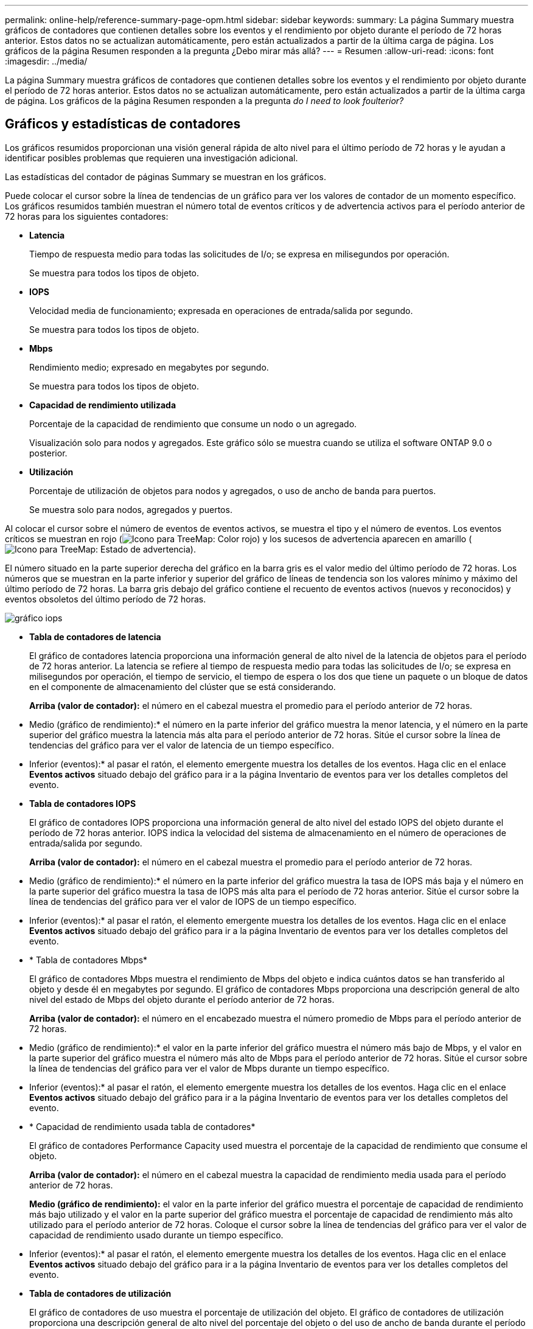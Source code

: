 ---
permalink: online-help/reference-summary-page-opm.html 
sidebar: sidebar 
keywords:  
summary: La página Summary muestra gráficos de contadores que contienen detalles sobre los eventos y el rendimiento por objeto durante el período de 72 horas anterior. Estos datos no se actualizan automáticamente, pero están actualizados a partir de la última carga de página. Los gráficos de la página Resumen responden a la pregunta ¿Debo mirar más allá? 
---
= Resumen
:allow-uri-read: 
:icons: font
:imagesdir: ../media/


[role="lead"]
La página Summary muestra gráficos de contadores que contienen detalles sobre los eventos y el rendimiento por objeto durante el período de 72 horas anterior. Estos datos no se actualizan automáticamente, pero están actualizados a partir de la última carga de página. Los gráficos de la página Resumen responden a la pregunta _do I need to look foulterior?_



== Gráficos y estadísticas de contadores

Los gráficos resumidos proporcionan una visión general rápida de alto nivel para el último período de 72 horas y le ayudan a identificar posibles problemas que requieren una investigación adicional.

Las estadísticas del contador de páginas Summary se muestran en los gráficos.

Puede colocar el cursor sobre la línea de tendencias de un gráfico para ver los valores de contador de un momento específico. Los gráficos resumidos también muestran el número total de eventos críticos y de advertencia activos para el período anterior de 72 horas para los siguientes contadores:

* *Latencia*
+
Tiempo de respuesta medio para todas las solicitudes de I/o; se expresa en milisegundos por operación.

+
Se muestra para todos los tipos de objeto.

* *IOPS*
+
Velocidad media de funcionamiento; expresada en operaciones de entrada/salida por segundo.

+
Se muestra para todos los tipos de objeto.

* *Mbps*
+
Rendimiento medio; expresado en megabytes por segundo.

+
Se muestra para todos los tipos de objeto.

* *Capacidad de rendimiento utilizada*
+
Porcentaje de la capacidad de rendimiento que consume un nodo o un agregado.

+
Visualización solo para nodos y agregados. Este gráfico sólo se muestra cuando se utiliza el software ONTAP 9.0 o posterior.

* *Utilización*
+
Porcentaje de utilización de objetos para nodos y agregados, o uso de ancho de banda para puertos.

+
Se muestra solo para nodos, agregados y puertos.



Al colocar el cursor sobre el número de eventos de eventos activos, se muestra el tipo y el número de eventos. Los eventos críticos se muestran en rojo (image:../media/treemapred-png.gif["Icono para TreeMap: Color rojo"]) y los sucesos de advertencia aparecen en amarillo (image:../media/treemapstatus-warning-png.gif["Icono para TreeMap: Estado de advertencia"]).

El número situado en la parte superior derecha del gráfico en la barra gris es el valor medio del último período de 72 horas. Los números que se muestran en la parte inferior y superior del gráfico de líneas de tendencia son los valores mínimo y máximo del último período de 72 horas. La barra gris debajo del gráfico contiene el recuento de eventos activos (nuevos y reconocidos) y eventos obsoletos del último período de 72 horas.

image::../media/iops-graph.gif[gráfico iops]

* *Tabla de contadores de latencia*
+
El gráfico de contadores latencia proporciona una información general de alto nivel de la latencia de objetos para el período de 72 horas anterior. La latencia se refiere al tiempo de respuesta medio para todas las solicitudes de I/o; se expresa en milisegundos por operación, el tiempo de servicio, el tiempo de espera o los dos que tiene un paquete o un bloque de datos en el componente de almacenamiento del clúster que se está considerando.

+
*Arriba (valor de contador):* el número en el cabezal muestra el promedio para el período anterior de 72 horas.

+
* Medio (gráfico de rendimiento):* el número en la parte inferior del gráfico muestra la menor latencia, y el número en la parte superior del gráfico muestra la latencia más alta para el período anterior de 72 horas. Sitúe el cursor sobre la línea de tendencias del gráfico para ver el valor de latencia de un tiempo específico.

+
* Inferior (eventos):* al pasar el ratón, el elemento emergente muestra los detalles de los eventos. Haga clic en el enlace *Eventos activos* situado debajo del gráfico para ir a la página Inventario de eventos para ver los detalles completos del evento.

* *Tabla de contadores IOPS*
+
El gráfico de contadores IOPS proporciona una información general de alto nivel del estado IOPS del objeto durante el período de 72 horas anterior. IOPS indica la velocidad del sistema de almacenamiento en el número de operaciones de entrada/salida por segundo.

+
*Arriba (valor de contador):* el número en el cabezal muestra el promedio para el período anterior de 72 horas.

+
* Medio (gráfico de rendimiento):* el número en la parte inferior del gráfico muestra la tasa de IOPS más baja y el número en la parte superior del gráfico muestra la tasa de IOPS más alta para el período de 72 horas anterior. Sitúe el cursor sobre la línea de tendencias del gráfico para ver el valor de IOPS de un tiempo específico.

+
* Inferior (eventos):* al pasar el ratón, el elemento emergente muestra los detalles de los eventos. Haga clic en el enlace *Eventos activos* situado debajo del gráfico para ir a la página Inventario de eventos para ver los detalles completos del evento.

* * Tabla de contadores Mbps*
+
El gráfico de contadores Mbps muestra el rendimiento de Mbps del objeto e indica cuántos datos se han transferido al objeto y desde él en megabytes por segundo. El gráfico de contadores Mbps proporciona una descripción general de alto nivel del estado de Mbps del objeto durante el período anterior de 72 horas.

+
*Arriba (valor de contador):* el número en el encabezado muestra el número promedio de Mbps para el período anterior de 72 horas.

+
* Medio (gráfico de rendimiento):* el valor en la parte inferior del gráfico muestra el número más bajo de Mbps, y el valor en la parte superior del gráfico muestra el número más alto de Mbps para el período anterior de 72 horas. Sitúe el cursor sobre la línea de tendencias del gráfico para ver el valor de Mbps durante un tiempo específico.

+
* Inferior (eventos):* al pasar el ratón, el elemento emergente muestra los detalles de los eventos. Haga clic en el enlace *Eventos activos* situado debajo del gráfico para ir a la página Inventario de eventos para ver los detalles completos del evento.

* * Capacidad de rendimiento usada tabla de contadores*
+
El gráfico de contadores Performance Capacity used muestra el porcentaje de la capacidad de rendimiento que consume el objeto.

+
*Arriba (valor de contador):* el número en el cabezal muestra la capacidad de rendimiento media usada para el período anterior de 72 horas.

+
*Medio (gráfico de rendimiento):* el valor en la parte inferior del gráfico muestra el porcentaje de capacidad de rendimiento más bajo utilizado y el valor en la parte superior del gráfico muestra el porcentaje de capacidad de rendimiento más alto utilizado para el período anterior de 72 horas. Coloque el cursor sobre la línea de tendencias del gráfico para ver el valor de capacidad de rendimiento usado durante un tiempo específico.

+
* Inferior (eventos):* al pasar el ratón, el elemento emergente muestra los detalles de los eventos. Haga clic en el enlace *Eventos activos* situado debajo del gráfico para ir a la página Inventario de eventos para ver los detalles completos del evento.

* *Tabla de contadores de utilización*
+
El gráfico de contadores de uso muestra el porcentaje de utilización del objeto. El gráfico de contadores de utilización proporciona una descripción general de alto nivel del porcentaje del objeto o del uso de ancho de banda durante el período de 72 horas anterior.

+
*Arriba (valor de contador):* el número en el encabezado muestra el porcentaje de utilización promedio para el período anterior de 72 horas.

+
* Medio (gráfico de rendimiento):* el valor en la parte inferior del gráfico muestra el porcentaje de utilización más bajo, y el valor en la parte superior del gráfico muestra el porcentaje de utilización más alto para el período de 72 horas anterior. Sitúe el cursor sobre la línea de tendencias del gráfico para ver el valor de utilización de un tiempo específico.

+
* Inferior (eventos):* al pasar el ratón, el elemento emergente muestra los detalles de los eventos. Haga clic en el enlace *Eventos activos* situado debajo del gráfico para ir a la página Inventario de eventos para ver los detalles completos del evento.





== Eventos

En la tabla del historial de eventos, donde corresponda, se enumeran los eventos más recientes que se han producido en ese objeto. Al hacer clic en el nombre del evento se muestran los detalles del evento en la página Event Details.
